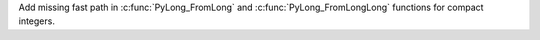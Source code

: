 Add missing fast path in :c:func:`PyLong_FromLong` and :c:func:`PyLong_FromLongLong` functions
for compact integers.
